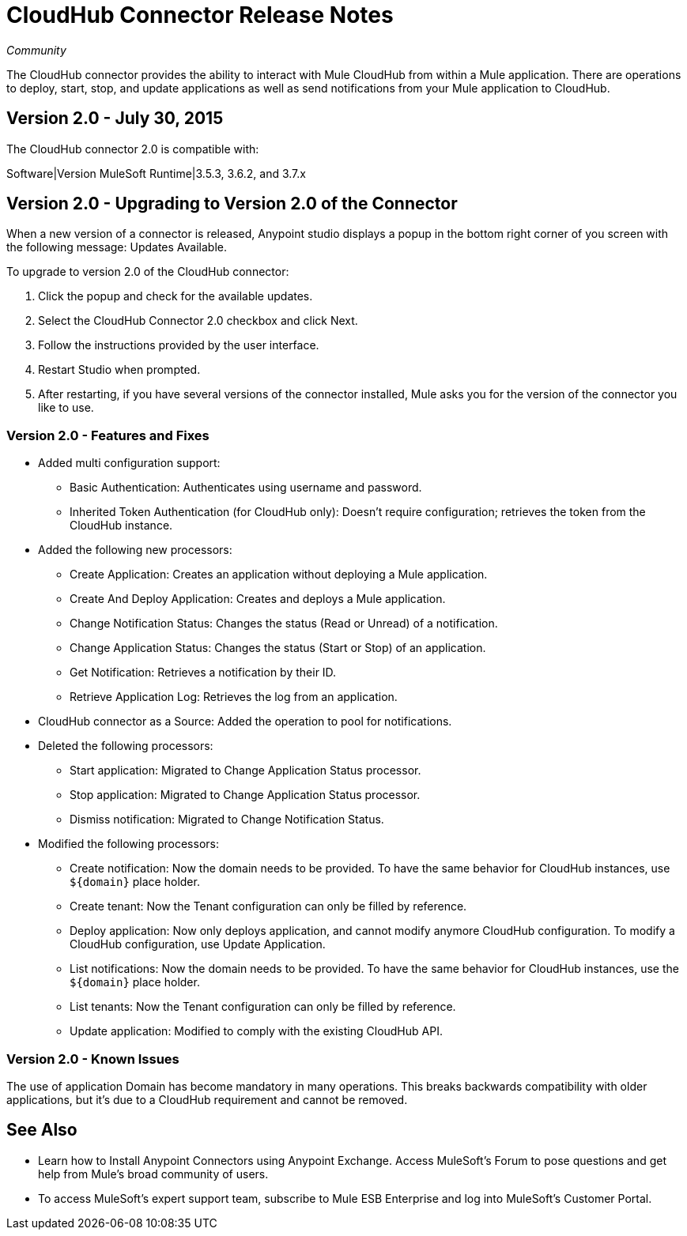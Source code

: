 = CloudHub Connector Release Notes
:keywords: cloudhub, connector, release notes

_Community_

The CloudHub connector provides the ability to interact with Mule CloudHub from within a Mule application. There are operations to deploy, start, stop, and update applications as well as send notifications from your Mule application to CloudHub.

== Version 2.0 - July 30, 2015

The CloudHub connector 2.0 is compatible with:

Software|Version
MuleSoft Runtime|3.5.3, 3.6.2, and 3.7.x

== Version 2.0 - Upgrading to Version 2.0 of the Connector

When a new version of a connector is released, Anypoint studio displays a popup in the bottom right corner of you screen with the following message: Updates Available.

To upgrade to version 2.0 of the CloudHub connector:

. Click the popup and check for the available updates.
. Select the CloudHub Connector 2.0 checkbox and click Next.
. Follow the instructions provided by the user interface.
. Restart Studio when prompted.
. After restarting, if you have several versions of the connector installed, Mule asks you for the version of the connector you like to use.

=== Version 2.0 - Features and Fixes

* Added multi configuration support:
** Basic Authentication: Authenticates using username and password.
** Inherited Token Authentication (for CloudHub only): Doesn't require configuration; retrieves the token from the CloudHub instance.
* Added the following new processors:
** Create Application: Creates an application without deploying a Mule application.
** Create And Deploy Application: Creates and deploys a Mule application.
** Change Notification Status: Changes the status (Read or Unread) of a notification.
** Change Application Status: Changes the status (Start or Stop) of an application.
** Get Notification: Retrieves a notification by their ID.
** Retrieve Application Log: Retrieves the log from an application.
* CloudHub connector as a Source: Added the operation to pool for notifications.
* Deleted the following processors:
** Start application: Migrated to Change Application Status processor.
** Stop application: Migrated to Change Application Status processor.
** Dismiss notification: Migrated to Change Notification Status.
* Modified the following processors:
** Create notification: Now the domain needs to be provided. To have the same behavior for CloudHub instances, use `${domain}` place holder.
** Create tenant: Now the Tenant configuration can only be filled by reference.
** Deploy application: Now only deploys application, and cannot modify anymore CloudHub configuration. To modify a CloudHub configuration, use Update Application.
** List notifications: Now the domain needs to be provided. To have the same behavior for CloudHub instances, use the `${domain}` place holder.
** List tenants: Now the Tenant configuration can only be filled by reference.
** Update application: Modified to comply with the existing CloudHub API.

=== Version 2.0 - Known Issues

The use of application Domain has become mandatory in many operations. This breaks backwards compatibility with older applications, but it’s due to a CloudHub requirement and cannot be removed.

== See Also

* Learn how to Install Anypoint Connectors using Anypoint Exchange.
Access MuleSoft’s Forum to pose questions and get help from Mule’s broad community of users.
* To access MuleSoft’s expert support team, subscribe to Mule ESB Enterprise and log into MuleSoft’s Customer Portal.
